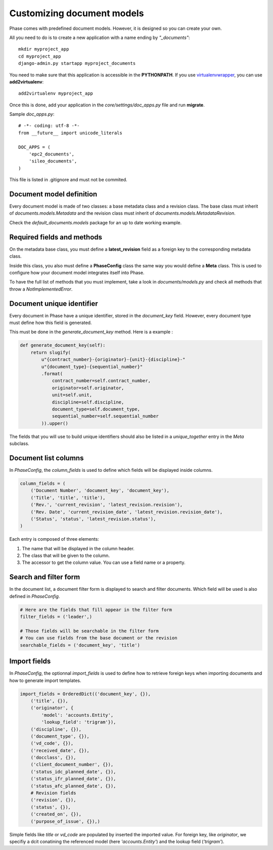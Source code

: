Customizing document models
===========================

Phase comes with predefined document models. However, it is designed so you can create your own.

All you need to do is to create a new application with a name ending by *"_documents"*::

    mkdir myproject_app
    cd myproject_app
    django-admin.py startapp myproject_documents

You need to make sure that this application is accessible in the **PYTHONPATH**. If you use `virtualenvwrapper`_, you can use **add2virtualenv**::

    add2virtualenv myproject_app

Once this is done, add your application in the `core/settings/doc_apps.py` file
and run **migrate**.

Sample `doc_apps.py`::

    # -*- coding: utf-8 -*-
    from __future__ import unicode_literals

    DOC_APPS = (
        'epc2_documents',
        'sileo_documents',
    )

This file is listed in .gitignore and must not be commited.

Document model definition
-------------------------

Every document model is made of two classes: a base metadata class and a revision class. The base class must inherit of *documents.models.Metadata* and the revision class must inherit of *documents.models.MetadataRevision*.

Check the `default_documents.models` package for an up to date working example.

Required fields and methods
---------------------------

On the metadata base class, you must define a **latest_revision** field as a foreign key to the corresponding metadata class.

Inside this class, you also must define a **PhaseConfig** class the same way you would define a **Meta** class. This is used to configure how your document model integrates itself into Phase.

To have the full list of methods that you must implement, take a look in *documents/models.py* and check all methods that throw a *NotImplementedError*.

Document unique identifier
--------------------------

Every document in Phase have a unique identifier, stored in the *document_key* field. However, every document type must define how this field is generated.

This must be done in the *generate_document_key* method. Here is a example :

.. code:: python

    def generate_document_key(self):
        return slugify(
            u"{contract_number}-{originator}-{unit}-{discipline}-"
            u"{document_type}-{sequential_number}"
            .format(
                contract_number=self.contract_number,
                originator=self.originator,
                unit=self.unit,
                discipline=self.discipline,
                document_type=self.document_type,
                sequential_number=self.sequential_number
            )).upper()

The fields that you will use to build unique identifiers should also be listed in a *unique_together* entry in the *Meta* subclass.

Document list columns
---------------------

In *PhaseConfig*, the *column_fields* is used to define which fields will be displayed inside columns.

.. code:: python

    column_fields = (
        ('Document Number', 'document_key', 'document_key'),
        ('Title', 'title', 'title'),
        ('Rev.', 'current_revision', 'latest_revision.revision'),
        ('Rev. Date', 'current_revision_date', 'latest_revision.revision_date'),
        ('Status', 'status', 'latest_revision.status'),
    )

Each entry is composed of three elements:

#. The name that will be displayed in the column header.
#. The class that will be given to the column.
#. The accessor to get the column value. You can use a field name or a property.

Search and filter form
----------------------

In the document list, a document filter form is displayed to search and filter documents. Which field will be used is also defined in *PhaseConfig*.

.. code:: python

    # Here are the fields that fill appear in the filter form
    filter_fields = ('leader',)

    # Those fields will be searchable in the filter form
    # You can use fields from the base document or the revision
    searchable_fields = ('document_key', 'title')


Import fields
-------------

In *PhaseConfig*, the optionnal *import_fields* is used to define how to retrieve foreign keys
when importing documents and how to generate import templates.

.. code:: python

    import_fields = OrderedDict(('document_key', {}),
        ('title', {}),
        ('originator', {
            'model': 'accounts.Entity',
            'lookup_field': 'trigram'}),
        ('discipline', {}),
        ('document_type', {}),
        ('vd_code', {}),
        ('received_date', {}),
        ('docclass', {}),
        ('client_document_number', {}),
        ('status_idc_planned_date', {}),
        ('status_ifr_planned_date', {}),
        ('status_afc_planned_date', {}),
        # Revision fields
        ('revision', {}),
        ('status', {}),
        ('created_on', {}),
        ('purpose_of_issue', {}),)


Simple fields like *title* or *vd_code* are populated by inserted the imported value.
For foreign key, like *originator*, we specifiy a dcit conatining the referenced model (here *'accounts.Entity'*) and
the lookup field (*'trigram'*).


.. _virtualenvwrapper: http://virtualenvwrapper.readthedocs.org/
